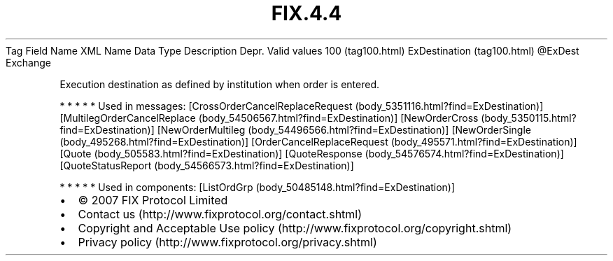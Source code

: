 .TH FIX.4.4 "" "" "Tag #100"
Tag
Field Name
XML Name
Data Type
Description
Depr.
Valid values
100 (tag100.html)
ExDestination (tag100.html)
\@ExDest
Exchange
.PP
Execution destination as defined by institution when order is
entered.
.PP
   *   *   *   *   *
Used in messages:
[CrossOrderCancelReplaceRequest (body_5351116.html?find=ExDestination)]
[MultilegOrderCancelReplace (body_54506567.html?find=ExDestination)]
[NewOrderCross (body_5350115.html?find=ExDestination)]
[NewOrderMultileg (body_54496566.html?find=ExDestination)]
[NewOrderSingle (body_495268.html?find=ExDestination)]
[OrderCancelReplaceRequest (body_495571.html?find=ExDestination)]
[Quote (body_505583.html?find=ExDestination)]
[QuoteResponse (body_54576574.html?find=ExDestination)]
[QuoteStatusReport (body_54566573.html?find=ExDestination)]
.PP
   *   *   *   *   *
Used in components:
[ListOrdGrp (body_50485148.html?find=ExDestination)]

.PD 0
.P
.PD

.PP
.PP
.IP \[bu] 2
© 2007 FIX Protocol Limited
.IP \[bu] 2
Contact us (http://www.fixprotocol.org/contact.shtml)
.IP \[bu] 2
Copyright and Acceptable Use policy (http://www.fixprotocol.org/copyright.shtml)
.IP \[bu] 2
Privacy policy (http://www.fixprotocol.org/privacy.shtml)
